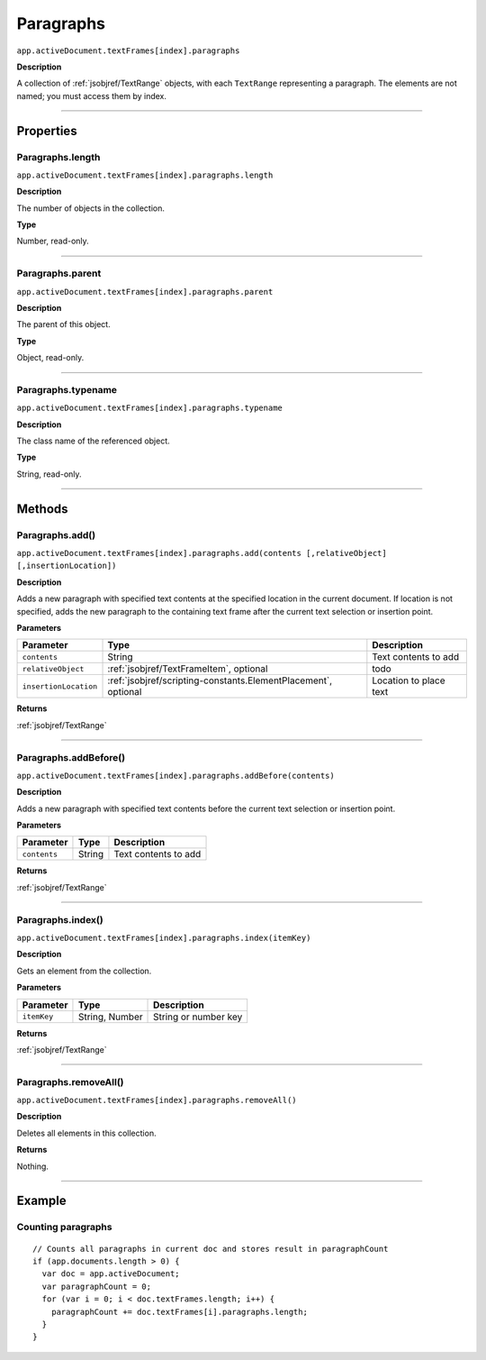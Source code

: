 .. _jsobjref/Paragraphs:

Paragraphs
################################################################################

``app.activeDocument.textFrames[index].paragraphs``

**Description**

A collection of :ref:`jsobjref/TextRange` objects, with each ``TextRange`` representing a paragraph. The elements are not named; you must access them by index.

----

==========
Properties
==========

.. _jsobjref/Paragraphs.length:

Paragraphs.length
********************************************************************************

``app.activeDocument.textFrames[index].paragraphs.length``

**Description**

The number of objects in the collection.

**Type**

Number, read-only.

----

.. _jsobjref/Paragraphs.parent:

Paragraphs.parent
********************************************************************************

``app.activeDocument.textFrames[index].paragraphs.parent``

**Description**

The parent of this object.

**Type**

Object, read-only.

----

.. _jsobjref/Paragraphs.typename:

Paragraphs.typename
********************************************************************************

``app.activeDocument.textFrames[index].paragraphs.typename``

**Description**

The class name of the referenced object.

**Type**

String, read-only.

----

=======
Methods
=======

.. _jsobjref/Paragraphs.add:

Paragraphs.add()
********************************************************************************

``app.activeDocument.textFrames[index].paragraphs.add(contents [,relativeObject] [,insertionLocation])``

**Description**

Adds a new paragraph with specified text contents at the specified location in the current document. If location is not specified, adds the new paragraph to the containing text frame after the current text selection or insertion point.

**Parameters**

+-----------------------+----------------------------------------------------------------+------------------------+
|       Parameter       |                              Type                              |      Description       |
+=======================+================================================================+========================+
| ``contents``          | String                                                         | Text contents to add   |
+-----------------------+----------------------------------------------------------------+------------------------+
| ``relativeObject``    | :ref:`jsobjref/TextFrameItem`, optional                        | todo                   |
+-----------------------+----------------------------------------------------------------+------------------------+
| ``insertionLocation`` | :ref:`jsobjref/scripting-constants.ElementPlacement`, optional | Location to place text |
+-----------------------+----------------------------------------------------------------+------------------------+

**Returns**

:ref:`jsobjref/TextRange`

----

.. _jsobjref/Paragraphs.addBefore:

Paragraphs.addBefore()
********************************************************************************

``app.activeDocument.textFrames[index].paragraphs.addBefore(contents)``

**Description**

Adds a new paragraph with specified text contents before the current text selection or insertion point.

**Parameters**

+--------------+--------+----------------------+
|  Parameter   |  Type  |     Description      |
+==============+========+======================+
| ``contents`` | String | Text contents to add |
+--------------+--------+----------------------+

**Returns**

:ref:`jsobjref/TextRange`

----

.. _jsobjref/Paragraphs.index:

Paragraphs.index()
********************************************************************************

``app.activeDocument.textFrames[index].paragraphs.index(itemKey)``

**Description**

Gets an element from the collection.

**Parameters**

+-------------+----------------+----------------------+
|  Parameter  |      Type      |     Description      |
+=============+================+======================+
| ``itemKey`` | String, Number | String or number key |
+-------------+----------------+----------------------+

**Returns**

:ref:`jsobjref/TextRange`

----

.. _jsobjref/Paragraphs.removeAll:

Paragraphs.removeAll()
********************************************************************************

``app.activeDocument.textFrames[index].paragraphs.removeAll()``

**Description**

Deletes all elements in this collection.

**Returns**

Nothing.

----

=======
Example
=======

Counting paragraphs
********************************************************************************

::

  // Counts all paragraphs in current doc and stores result in paragraphCount
  if (app.documents.length > 0) {
    var doc = app.activeDocument;
    var paragraphCount = 0;
    for (var i = 0; i < doc.textFrames.length; i++) {
      paragraphCount += doc.textFrames[i].paragraphs.length;
    }
  }
